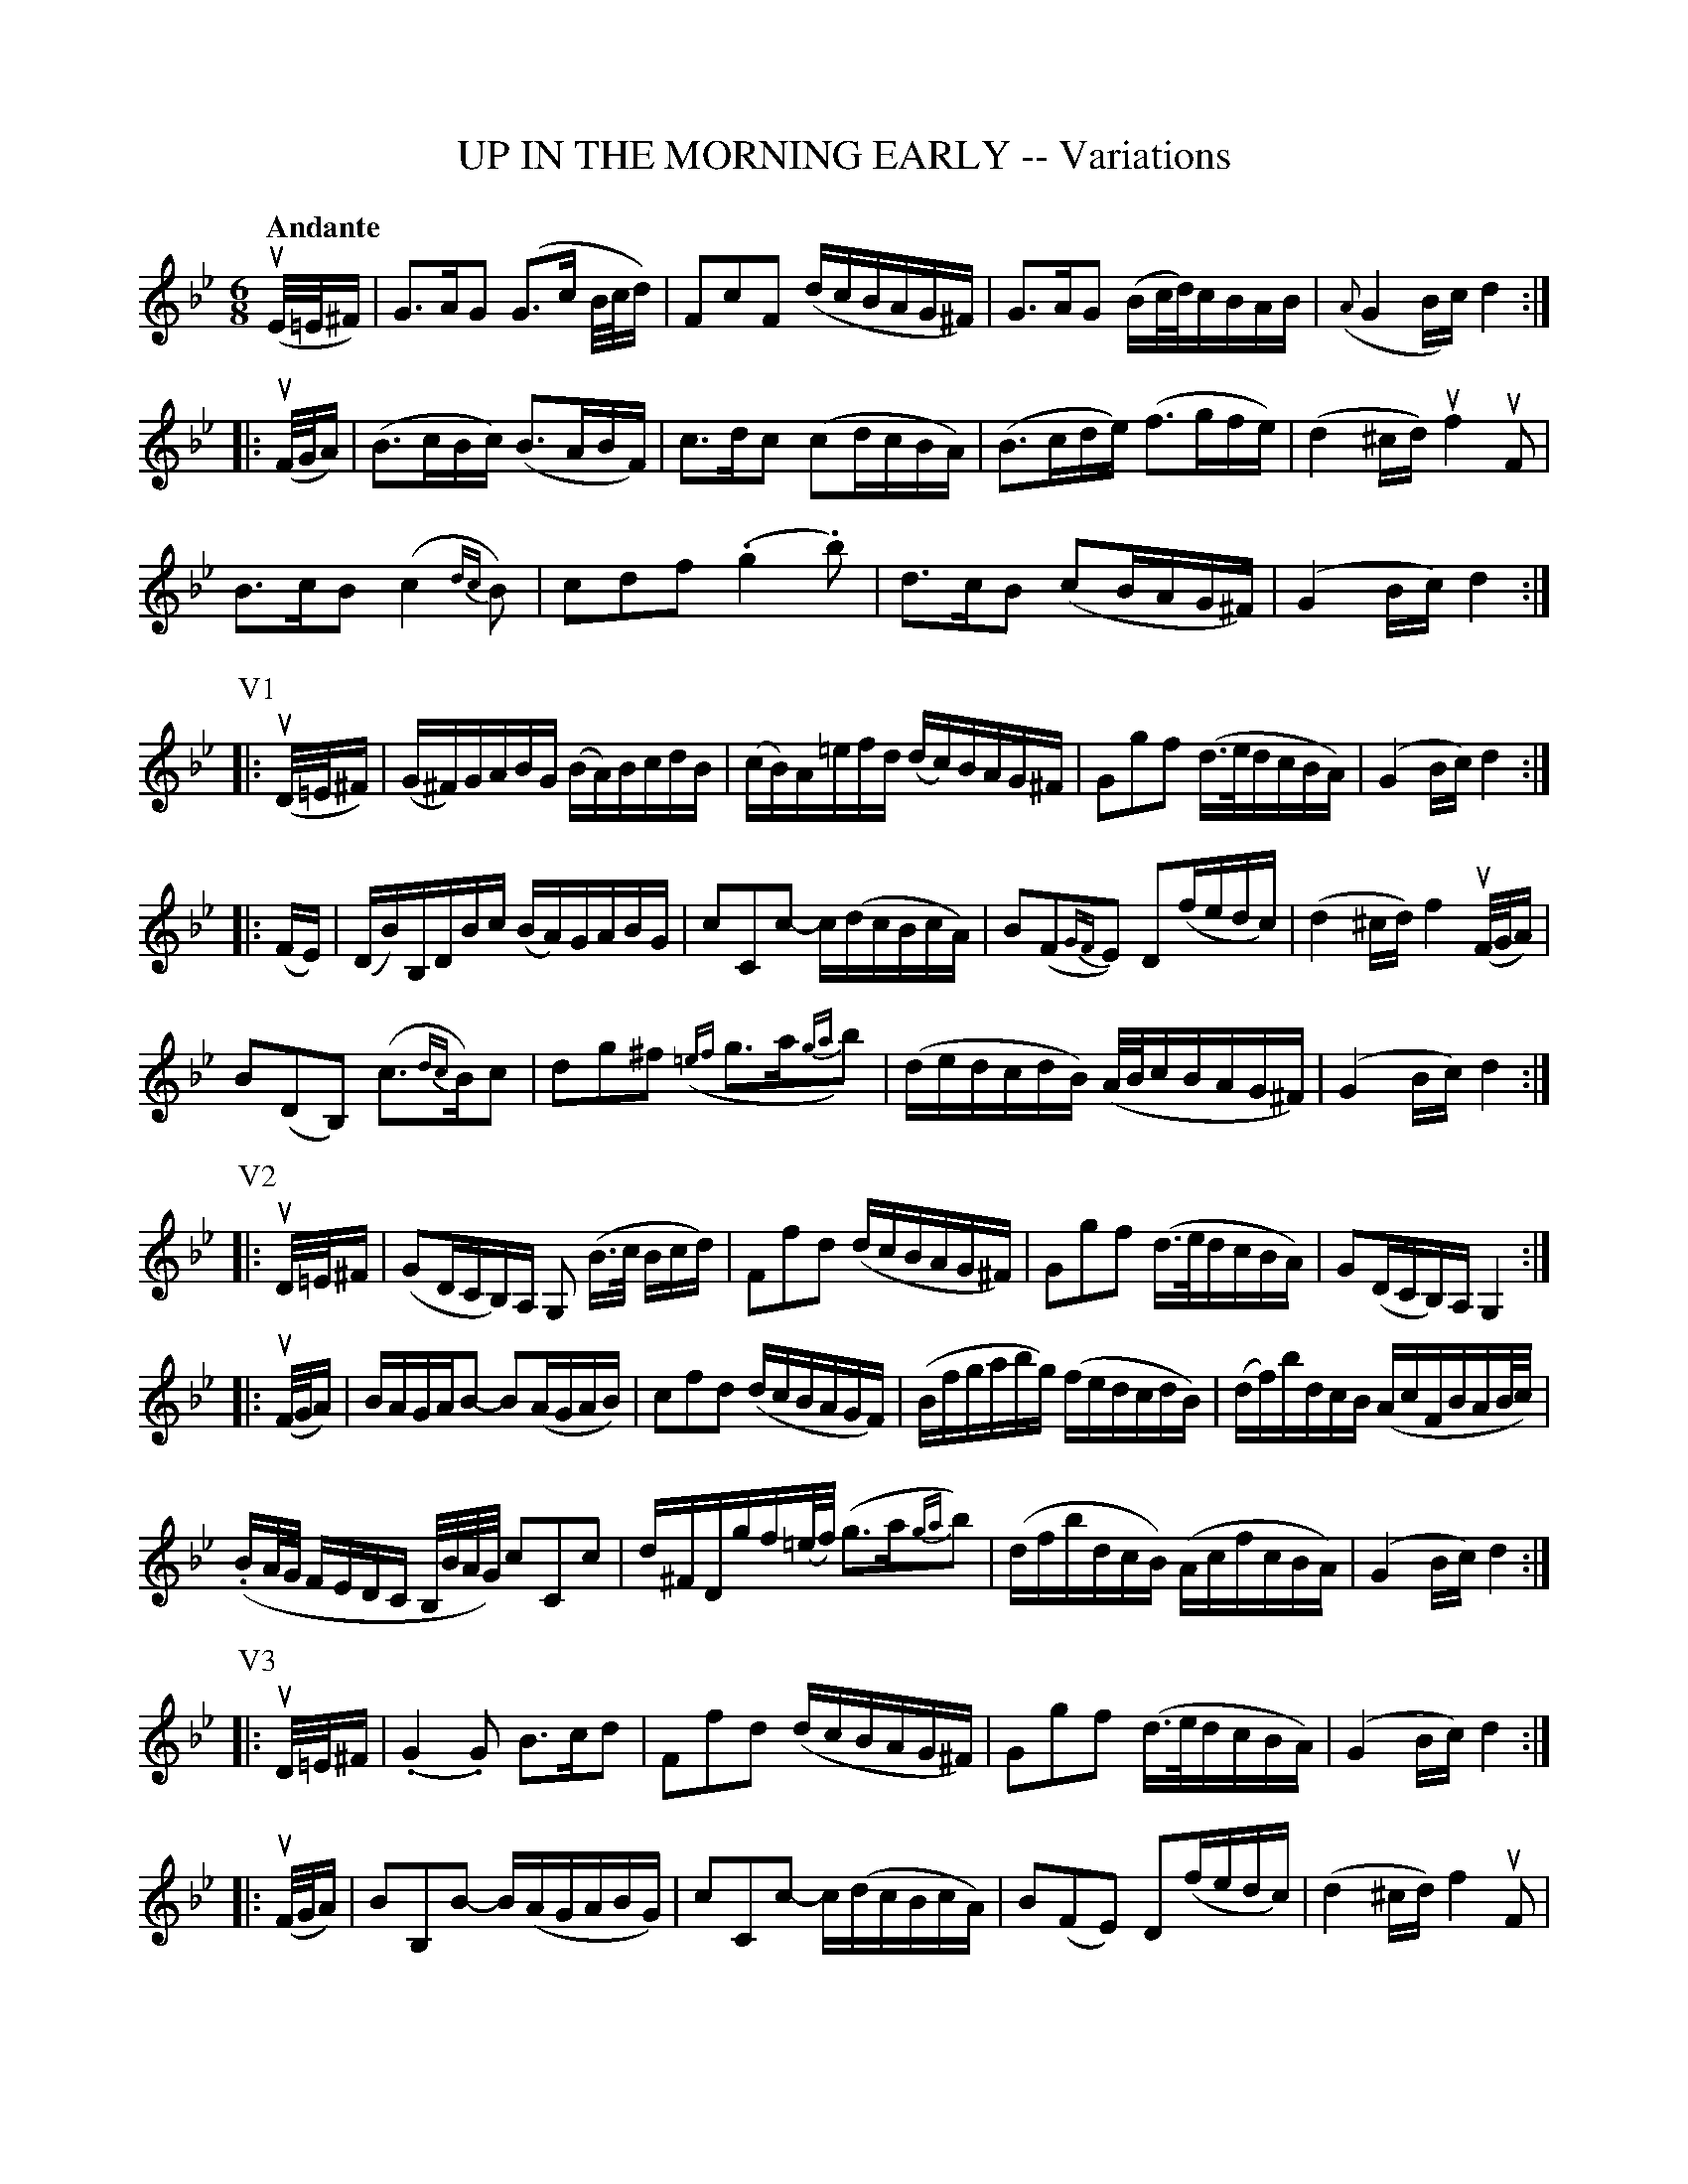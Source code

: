X: 31931
T: UP IN THE MORNING EARLY -- Variations
N: Bowing and Fingering arranged by W. B. Laybourn.
R: jig
B: K\"ohler's Violin Repository, v.3, 1885 p.193
F: http://www.archive.org/details/klersviolinrepos03rugg
Z: 2012 John Chambers <jc:trillian.mit.edu>
N: Added missing dot in 2nd beat of bar 5.
N: There's an extra 1/8 in bar 33. (Not fixed.)
N: The repeat signs don't match properly.  Fixed to make all phrases repeat.
M: 6/8
L: 1/16
Q: "Andante"
K: Gm
(uE/=E/^F) |\
G3AG2 (G3c B/c/d) | F2c2F2 (dcBAG^F) | G3AG2 (Bc/d/)cBAB | ({A}G4Bc) d4 :|
|: (uF/G/A) |\
(B3cBc) (B3ABF) | c3dc2 (c2dcBA) | (B3cde) (f3gfe) | (d4^cd) uf4uF2 |
B3cB2 (c4{dc}B2) | c2d2f2 (.g4.b2) | d3cB2 (c2BAG^F) | (G4Bc) d4 :|
P: V1
|: (uD/=E/^F) |\
(G^F)GABG (BA)BcdB | (cB)A=efd (dc)BAG^F | G2g2f2 (d>edcBA) | (G4Bc) d4 :|
|: (FE) |\
(DB)B,DBc (BA)GABG | c2C2c2- c(dcBcA) | B2(F2{GF}E2) D2(fedc) | (d4^cd) f4(uF/G/A) |
B2(D2B,2) (c3{dc}B)c2 | d2g2^f2 ({=ef}g3a{ga}b2) | (dedcdB) (A/B/cBAG^F) | (G4Bc) d4 :|
P: V2
|: uD/=E/^F |\
(G2DCB,)A, G,2 (B>c Bcd) | F2f2d2 (dcBAG^F) | G2g2f2 (d>edcBA) | G2(DCB,)A, G,4 :|
|: (uF/G/A) |\
BAGAB2- B2(AGAB) | c2f2d2 (dcBAGF) | (Bfgabg) (fedcdB) | (df)bdcB (AcFBAB/c/) |
(.BA/G/ FEDC B,/B/A/G/) c2C2c2 | d^FDgf(=e/f/) (g3a{ga}b2) | (dfbdcB) (AcfcBA) | (G4Bc) d4 :|
P: V3
|: uD/=E/^F |\
(.G4.G2) B3cd2 | F2f2d2 (dcBAG^F) | G2g2f2 (d>edcBA) | (G4Bc) d4 :|
|: (uF/G/A) |\
B2B,2B2- B(AGABG) | c2C2c2- c(dcBcA) | B2(F2E2) D2(fedc) | (d4^cd) f4uF2 |
B2B,2B2 c2C2c2 | d2D2~^f2 (g3a g/a/b)  | (d>cBc/d/c>B) (c>BAB/c/B>A) | (G4Bc) "^Fine"d4 |]
